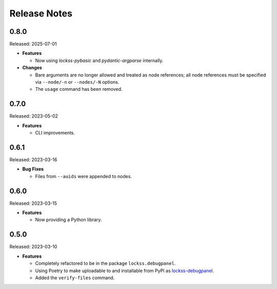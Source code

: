 =============
Release Notes
=============

-----
0.8.0
-----

Released: 2025-07-01

*  **Features**

   *  Now using *lockss-pybasic* and *pydantic-argparse* internally.

*  **Changes**

   *  Bare arguments are no longer allowed and treated as node references; all node references must be specified via ``--node/-n`` or ``--nodes/-N`` options.

   *  The ``usage`` command has been removed.

-----
0.7.0
-----

Released: 2023-05-02

*  **Features**

   *  CLI improvements.

-----
0.6.1
-----

Released: 2023-03-16

*  **Bug Fixes**

   *  Files from ``--auids`` were appended to nodes.

-----
0.6.0
-----

Released: 2023-03-15

*  **Features**

   *  Now providing a Python library.

-----
0.5.0
-----

Released: 2023-03-10

*  **Features**

   *  Completely refactored to be in the package ``lockss.debugpanel``.

   *  Using Poetry to make uploadable to and installable from PyPI as `lockss-debugpanel <https://pypi.org/project/lockss-debugpanel>`_.

   *  Added the ``verify-files`` command.

